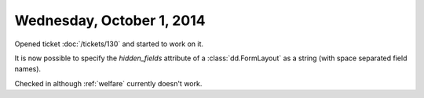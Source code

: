 ==========================
Wednesday, October 1, 2014
==========================

Opened ticket :doc:`/tickets/130` and started to work on it.

It is now possible to specify the `hidden_fields` attribute of a
:class:`dd.FormLayout` as a string (with space separated field names).

Checked in although :ref:`welfare` currently doesn't work.
